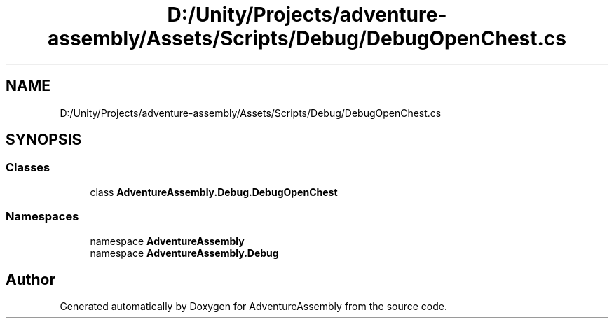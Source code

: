 .TH "D:/Unity/Projects/adventure-assembly/Assets/Scripts/Debug/DebugOpenChest.cs" 3 "AdventureAssembly" \" -*- nroff -*-
.ad l
.nh
.SH NAME
D:/Unity/Projects/adventure-assembly/Assets/Scripts/Debug/DebugOpenChest.cs
.SH SYNOPSIS
.br
.PP
.SS "Classes"

.in +1c
.ti -1c
.RI "class \fBAdventureAssembly\&.Debug\&.DebugOpenChest\fP"
.br
.in -1c
.SS "Namespaces"

.in +1c
.ti -1c
.RI "namespace \fBAdventureAssembly\fP"
.br
.ti -1c
.RI "namespace \fBAdventureAssembly\&.Debug\fP"
.br
.in -1c
.SH "Author"
.PP 
Generated automatically by Doxygen for AdventureAssembly from the source code\&.
